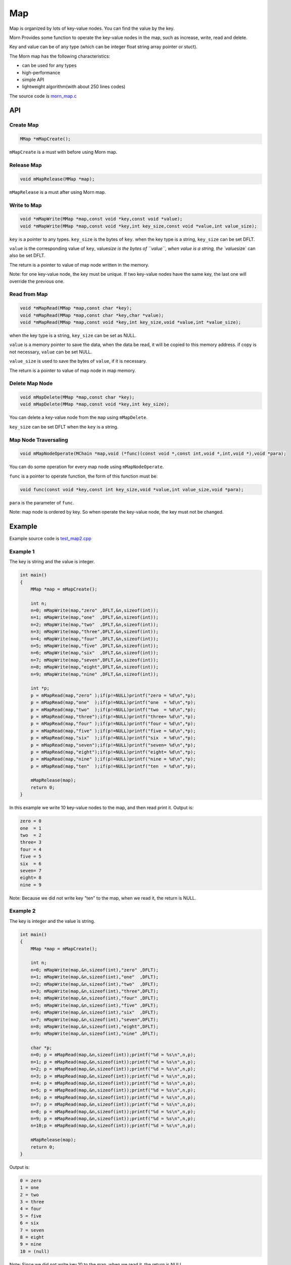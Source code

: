 .. _header-n0:

Map
===

Map is organized by lots of key-value nodes. You can find the value by
the key.

Morn Provides some function to operate the key-value nodes in the map,
such as increase, write, read and delete.

Key and value can be of any type (which can be integer float string
array pointer or stuct).

The Morn map has the following characteristics:

-  can be used for any types

-  high-performance

-  simple API

-   lightweight algorithm(with about 250 lines codes)

The source code is `morn_map.c <../src/util/morn_map.c>`__

.. _header-n18:

API
---

.. _header-n19:

Create Map
~~~~~~~~~~

.. code:: c

   MMap *mMapCreate();

``mMapCreate`` is a must with before using Morn map.

.. _header-n23:

Release Map
~~~~~~~~~~~

.. code:: c

   void mMapRelease(MMap *map);

``mMapRelease`` is a must after using Morn map.

.. _header-n27:

Write to Map
~~~~~~~~~~~~

.. code:: c

   void *mMapWrite(MMap *map,const void *key,const void *value);
   void *mMapWrite(MMap *map,const void *key,int key_size,const void *value,int value_size);

``key`` is a pointer to any types. ``key_size`` is the bytes of ``key``.
when the key type is a string, ``key_size`` can be set DFLT.

``value`` is the corresponding value of ``key``, value\ *size is the
bytes of ``value``, when value is a string, the \`value*\ size\` can
also be set DFLT.

The return is a pointer to value of map node written in the memory.

Note: for one key-value node, the key must be unique. If two key-value
nodes have the same key, the last one will override the previous one.

.. _header-n34:

Read from Map
~~~~~~~~~~~~~

.. code:: c

   void *mMapRead(MMap *map,const char *key);
   void *mMapRead(MMap *map,const char *key,char *value);
   void *mMapRead(MMap *map,const void *key,int key_size,void *value,int *value_size);

when the key type is a string, ``key_size`` can be set as NULL.

``value`` is a memory pointer to save the data, when the data be read,
it will be copied to this memory address. if copy is not necessary,
``value`` can be set NULL.

``value_size`` is used to save the bytes of ``value``, if it is
necessary.

The return is a pointer to value of map node in map memory.

.. _header-n40:

Delete Map Node
~~~~~~~~~~~~~~~

.. code:: c

   void mMapDelete(MMap *map,const char *key);
   void mMapDelete(MMap *map,const void *key,int key_size);

You can delete a key-value node from the ``map`` using ``mMapDelete``.

``key_size`` can be set DFLT when the ``key`` is a string.

.. _header-n44:

Map Node Traversaling
~~~~~~~~~~~~~~~~~~~~~

.. code:: c

   void mMapNodeOperate(MChain *map,void (*func)(const void *,const int,void *,int,void *),void *para);

You can do some operation for every map node using ``mMapNodeOperate``.

``func`` is a pointer to operate function, the form of this function
must be:

.. code:: c

   void func(const void *key,const int key_size,void *value,int value_size,void *para);

``para`` is the parameter of ``func``.

Note: map node is ordered by key. So when operate the key-value node,
the key must not be changed.

.. _header-n51:

Example
-------

Example source code is `test_map2.cpp <../test/test_map2.cpp>`__

.. _header-n56:

Example 1
~~~~~~~~~

The key is string and the value is integer.

.. code:: c

   int main()
   {
       MMap *map = mMapCreate();
       
       int n;
       n=0; mMapWrite(map,"zero" ,DFLT,&n,sizeof(int));
       n=1; mMapWrite(map,"one"  ,DFLT,&n,sizeof(int));
       n=2; mMapWrite(map,"two"  ,DFLT,&n,sizeof(int));
       n=3; mMapWrite(map,"three",DFLT,&n,sizeof(int));
       n=4; mMapWrite(map,"four" ,DFLT,&n,sizeof(int));
       n=5; mMapWrite(map,"five" ,DFLT,&n,sizeof(int));
       n=6; mMapWrite(map,"six"  ,DFLT,&n,sizeof(int));
       n=7; mMapWrite(map,"seven",DFLT,&n,sizeof(int));
       n=8; mMapWrite(map,"eight",DFLT,&n,sizeof(int));
       n=9; mMapWrite(map,"nine" ,DFLT,&n,sizeof(int));
       
       int *p;
       p = mMapRead(map,"zero" );if(p!=NULL)printf("zero = %d\n",*p);
       p = mMapRead(map,"one"  );if(p!=NULL)printf("one  = %d\n",*p); 
       p = mMapRead(map,"two"  );if(p!=NULL)printf("two  = %d\n",*p); 
       p = mMapRead(map,"three");if(p!=NULL)printf("three= %d\n",*p);
       p = mMapRead(map,"four" );if(p!=NULL)printf("four = %d\n",*p);
       p = mMapRead(map,"five" );if(p!=NULL)printf("five = %d\n",*p);
       p = mMapRead(map,"six"  );if(p!=NULL)printf("six  = %d\n",*p);
       p = mMapRead(map,"seven");if(p!=NULL)printf("seven= %d\n",*p);
       p = mMapRead(map,"eight");if(p!=NULL)printf("eight= %d\n",*p);
       p = mMapRead(map,"nine" );if(p!=NULL)printf("nine = %d\n",*p);
       p = mMapRead(map,"ten"  );if(p!=NULL)printf("ten  = %d\n",*p);
       
       mMapRelease(map);
       return 0;
   }

In this example we write 10 key-value nodes to the map, and then read
print it. Output is:

.. code:: 

   zero = 0
   one  = 1
   two  = 2
   three= 3
   four = 4
   five = 5
   six  = 6
   seven= 7
   eight= 8
   nine = 9

Note: Because we did not write key "ten" to the map, when we read it,
the return is NULL.

.. _header-n62:

Example 2
~~~~~~~~~

The key is integer and the value is string.

.. code:: c

   int main()
   {
       MMap *map = mMapCreate();
       
       int n;
       n=0; mMapWrite(map,&n,sizeof(int),"zero" ,DFLT);
       n=1; mMapWrite(map,&n,sizeof(int),"one"  ,DFLT);
       n=2; mMapWrite(map,&n,sizeof(int),"two"  ,DFLT);
       n=3; mMapWrite(map,&n,sizeof(int),"three",DFLT);
       n=4; mMapWrite(map,&n,sizeof(int),"four" ,DFLT);
       n=5; mMapWrite(map,&n,sizeof(int),"five" ,DFLT);
       n=6; mMapWrite(map,&n,sizeof(int),"six"  ,DFLT);
       n=7; mMapWrite(map,&n,sizeof(int),"seven",DFLT);
       n=8; mMapWrite(map,&n,sizeof(int),"eight",DFLT);
       n=9; mMapWrite(map,&n,sizeof(int),"nine" ,DFLT);
       
       char *p;
       n=0; p = mMapRead(map,&n,sizeof(int));printf("%d = %s\n",n,p);
       n=1; p = mMapRead(map,&n,sizeof(int));printf("%d = %s\n",n,p); 
       n=2; p = mMapRead(map,&n,sizeof(int));printf("%d = %s\n",n,p); 
       n=3; p = mMapRead(map,&n,sizeof(int));printf("%d = %s\n",n,p);
       n=4; p = mMapRead(map,&n,sizeof(int));printf("%d = %s\n",n,p);
       n=5; p = mMapRead(map,&n,sizeof(int));printf("%d = %s\n",n,p);
       n=6; p = mMapRead(map,&n,sizeof(int));printf("%d = %s\n",n,p);
       n=7; p = mMapRead(map,&n,sizeof(int));printf("%d = %s\n",n,p);
       n=8; p = mMapRead(map,&n,sizeof(int));printf("%d = %s\n",n,p);
       n=9; p = mMapRead(map,&n,sizeof(int));printf("%d = %s\n",n,p);
       n=10;p = mMapRead(map,&n,sizeof(int));printf("%d = %s\n",n,p);
       
       mMapRelease(map);
       return 0;
   }

Output is:

.. code:: 

   0 = zero  
   1 = one   
   2 = two   
   3 = three 
   4 = four  
   5 = five  
   6 = six   
   7 = seven 
   8 = eight 
   9 = nine  
   10 = (null)

Note: Since we did not write key 10 to the map, when we read it, the
return is NULL.

.. _header-n68:

Example 3
~~~~~~~~~

This example shows that: in Morn map we can use any type of keys and
values, such as integer float pointer array string and struct etc. And
we can mix use any type in map.

.. code:: c

   int main()
   {
       MMap *map = mMapCreate();
       
       //key is pointer
       int *a=NULL;int idx=1;
       mMapWrite(map,&a,sizeof(int *),&idx,sizeof(int));
       
       //key is integer
       int b=1;idx=2;
       mMapWrite(map,&b,sizeof(int),&idx,sizeof(int));
       
       //key is float
       float c=2;idx=3;
       mMapWrite(map,&c,sizeof(float),&idx,sizeof(int));
       
       //key is array
       double d[4]={1,9,4,9};idx=4;
       mMapWrite(map,d,4*sizeof(double),&idx,sizeof(int));
       
       //key is string
       char *e="test string";idx=5;
       mMapWrite(map,e,strlen(e),&idx,sizeof(int));
       
       //key is struct
       struct {int d1;float d2;double d3[3];} f;idx=6;
       mMapWrite(map,&f,sizeof(f),&idx,sizeof(int));
       
       printf("f idx=%d\n",*(int *)mMapRead(map,&f,sizeof(f),NULL,DFLT));
       printf("e idx=%d\n",*(int *)mMapRead(map, e,strlen(e),NULL,DFLT));
       printf("d idx=%d\n",*(int *)mMapRead(map, d,sizeof(d),NULL,DFLT));
       printf("c idx=%d\n",*(int *)mMapRead(map,&c,sizeof(c),NULL,DFLT));
       printf("b idx=%d\n",*(int *)mMapRead(map,&b,sizeof(b),NULL,DFLT));
       printf("a idx=%d\n",*(int *)mMapRead(map,&a,sizeof(a),NULL,DFLT));

       mMapRelease(map);
       return 0;
   }

Output is:

.. code:: 

   f idx=6
   e idx=5
   d idx=4
   c idx=3
   b idx=2
   a idx=1

Note: **mixing types of key is not recommended in practice**. In the
following example, an error will occur:

.. code:: c

   int main()
   {
       MMap *map = mMapCreate();
       
       char *a="abcd";int idx=1;
       mMapWrite(map,a,strlen(a),&idx,sizeof(int));
       
       unsigned char b[4]={97,98,99,100};idx=2;
       mMapWrite(map,b,sizeof(b),&idx,sizeof(int));
       
       int c = 1684234849;idx=3;
       mMapWrite(map,&c,sizeof(c),&idx,sizeof(int));
       
       float d = 16777999408082104000000.0f;idx=4;
       mMapWrite(map,&d,sizeof(d),&idx,sizeof(int));
       
       printf("a idx=%d\n",*(int *)mMapRead(map, a,strlen(a),NULL,DFLT));
       printf("b idx=%d\n",*(int *)mMapRead(map, b,sizeof(b),NULL,DFLT));
       printf("c idx=%d\n",*(int *)mMapRead(map,&c,sizeof(c),NULL,DFLT));
       printf("d idx=%d\n",*(int *)mMapRead(map,&d,sizeof(d),NULL,DFLT));
       
       mMapRelease(map);
       return 0;
   }

Output is:

.. code:: c

   a idx=4
   b idx=4
   c idx=4
   d idx=4

Although a/b/c/d has different types, they are the same in memory, which
is 0x64636261 used 4 bytes. So all four ``mMapWrite`` are exactly use
the same parameters, and it will be overwrite one by one.

.. _header-n79:

Performance
-----------

Here we main compared Morn map using C and STL map/unordered\ *map using
C++. usually the std::map is a red-black tree, and std::unordered*\ map
is a hash-table.

Tests include writing, reading, and deleting.

Complete test file is
`test_map2.cpp <https://github.com/jingweizhanghuai/Morn/blob/master/test/test_map2.cpp>`__.

We use the following command to compile the program:

.. code:: 

   g++ -O2 -DNDEBUG test_map2.cpp -lmorn -o test_map2.exe

The following code is used to generate random integers and random
strings for the test:

.. code:: c

   struct TestData
   {
       char data_s[32];
       int data_i;
   };
   void data_gerenate(struct TestData *data,int number)
   {
       int i,j;
       for(i=0;i<number;i++)
       {
           mRandString(data[i].data_s,15,31);
           data[i].data_i = mRand();
       }
   }

.. _header-n83:

Test 1
~~~~~~

Test with the key is string, and the value is integer:

.. code:: c

   printf("\n10000 times test with 100 node for key is string and value is integer:\n");
   mTimerBegin("STL map");
   for(int n=0;n<10000;n++)
   {
       for(int i=0;i<100;i++) stl_map[data[i].data_s]=data[i].data_i;
       for(int i=0;i<100;i++) int data_i = stl_map.find(data[i].data_s)->second;
       for(int i=0;i<100;i++) stl_map.erase(data[i].data_s);
   }
   mTimerEnd("STL map");
   
   mTimerBegin("STL unordered_map");
   for(int n=0;n<10000;n++)
   {
       for(int i=0;i<100;i++) stl_unorderedmap[data[i].data_s]=data[i].data_i;
       for(int i=0;i<100;i++) int data_i = stl_unorderedmap.find(data[i].data_s)->second;
       for(int i=0;i<100;i++) stl_unorderedmap.erase(data[i].data_s);
   }
   mTimerEnd("STL unordered_map");
   
   mTimerBegin("Morn map");
   for(int n=0;n<10000;n++)
   {
       for(int i=0;i<100;i++) mMapWrite(morn_map,data[i].data_s,DFLT,&(data[i].data_i),sizeof(int));
       for(int i=0;i<100;i++) int *data_i = (int *)mMapRead(morn_map,data[i].data_s);
       for(int i=0;i<100;i++) mMapNodeDelete(morn_map,data[i].data_s);
   }
   mTimerEnd("Morn map");

We test: 1. read and write 100 key-value nodes with 10000 times, 2. read
and write 1000 key-value nodes with 1000 times, 3. read and write 10000
key-value nodes with 100 times. The Output is:

|image1|

Thus: **when key is string Morn is faster then std::map and
std::unorderd_map**\ 。

.. _header-n89:

Test 2
~~~~~~

Test with the key is integer, and the value is string:

.. code:: c

   printf("\n10000 times test with 100 node for key is integer and value is string:\n");
   mTimerBegin("STL map");
   for(int n=0;n<10000;n++)
   {
       for(int i=0;i<100;i++) stl_map[data[i].data_i]=data[i].data_s;
       for(int i=0;i<100;i++) std::string data_s = stl_map.find(data[i].data_i)->second;
       for(int i=0;i<100;i++) stl_map.erase(data[i].data_i);
   }
   mTimerEnd("STL map");
   
   mTimerBegin("STL unordered_map");
   for(int n=0;n<10000;n++)
   {
       for(int i=0;i<100;i++) stl_unorderedmap[data[i].data_i]=data[i].data_s;
       for(int i=0;i<100;i++) std::string data_s = stl_unorderedmap.find(data[i].data_i)->second;
       for(int i=0;i<100;i++) stl_unorderedmap.erase(data[i].data_i);
   }
   mTimerEnd("STL unordered_map");
   
   mTimerBegin("Morn map");
   for(int n=0;n<10000;n++)
   {
       for(int i=0;i<100;i++) mMapWrite(morn_map,&(data[i].data_i),sizeof(int),data[i].data_s,NULL);
       for(int i=0;i<100;i++) char *data_s=(char *)mMapRead(morn_map,&(data[i].data_i),sizeof(int));
       for(int i=0;i<100;i++) mMapNodeDelete(morn_map,&(data[i].data_i),sizeof(int));
   }
   mTimerEnd("Morn map");

We test: 1. read and write 100 key-value nodes with 10000 times, 2. read
and write 1000 key-value nodes with 1000 times, 3. read and write 10000
key-value nodes with 100 times. The Output is:

|image2|

Thus: **when key is integer, Morn is faster than std::map and
std::unorderd_map**.

.. _header-n95:

Test 3
~~~~~~

Test with the key is ordered integer, and the value is string:

.. code:: c

   printf("\n10000 times test with 100 node for key is orderly integer and value is string:\n");
   mTimerBegin("STL map");
   for(int n=0;n<10000;n++)
   {
       for(int i=0;i<100;i++) stl_map[i]=data[i].data_s;
       for(int i=0;i<100;i++) std::string data_s = stl_map.find(i)->second;
       for(int i=0;i<100;i++) stl_map.erase(i);
   }
   mTimerEnd("STL map");
   
   mTimerBegin("STL unordered_map");
   for(int n=0;n<10000;n++)
   {
       for(int i=0;i<100;i++) stl_unorderedmap[i]=data[i].data_s;
       for(int i=0;i<100;i++) std::string data_s = stl_unorderedmap.find(i)->second;
       for(int i=0;i<100;i++) stl_unorderedmap.erase(i);
   }
   mTimerEnd("STL unordered_map");
   
   mTimerBegin("Morn map");
   for(int n=0;n<10000;n++)
   {
       for(int i=0;i<100;i++) mMapWrite(morn_map,&i,sizeof(int),data[i].data_s,NULL);
       for(int i=0;i<100;i++) char *data_s = (char *)mMapRead(morn_map,&i,sizeof(int));
       for(int i=0;i<100;i++) mMapNodeDelete(morn_map,&i,sizeof(int));
   }
   mTimerEnd("Morn map");

We test: 1. read and write 100 key-value nodes with 10000 times, 2. read
and write 1000 key-value nodes with 1000 times, 3. read and write 10000
key-value nodes with 100 times. The Output is:

|image3|

Thus: **when key is integer, Morn is faster than std::map and
std::unorderd_map**.

.. _header-n101:

Test 4
~~~~~~

Test for large amount of data with key is string and value is integer:

.. code:: c

   mTimerBegin("STL map write");
   for(int i=0;i<number;i++) stl_map[data[i].data_s]=data[i].data_i;
   mTimerEnd("STL map write");
   
   mTimerBegin("STL unordered_map write");
   for(int i=0;i<number;i++) stl_unorderedmap[data[i].data_s]=data[i].data_i;
   mTimerEnd("STL unordered_map write");
   
   mTimerBegin("Morn map write");
   for(int i=0;i<number;i++) mMapWrite(morn_map,data[i].data_s,DFLT,&(data[i].data_i),sizeof(int));
   mTimerEnd("Morn map write");
   
   mTimerBegin("STL map read");
   for(int i=0;i<number;i++) int data_i = stl_map.find(data[i].data_s)->second;
   mTimerEnd("STL map read");
   
   mTimerBegin("STL unordered_map read");
   for(int i=0;i<number;i++) int data_i = stl_unorderedmap.find(data[i].data_s)->second;
   mTimerEnd("STL unordered_map read");
   
   mTimerBegin("Morn map read");
   for(int i=0;i<number;i++) int *data_i = (int *)mMapRead(morn_map,data[i].data_s);
   mTimerEnd("Morn map read");
   
   mTimerBegin("STL map erase");
   for(int i=0;i<number;i++) stl_map.erase(data[i].data_s);
   mTimerEnd("STL map erase");
   
   mTimerBegin("STL unordered_map erase");
   for(int i=0;i<number;i++) stl_unorderedmap.erase(data[i].data_s);
   mTimerEnd("STL unordered_map erase");
   
   mTimerBegin("Morn map delete");
   for(int i=0;i<number;i++) mMapNodeDelete(morn_map,data[i].data_s);
   mTimerEnd("Morn map delete");

We test 100000 key-value nodes and 1000000 key-value nodes, Output is:

|image4|

It can be seen that: **for large amount of data, when key is string,
Morn is faster than std::map. But if there is millions of nodes, Morn
will fall behind of std::unorderd_map**.

.. _header-n107:

Test 5
~~~~~~

Test for large amount of data with key is integer and value is string:

.. code:: c

   mTimerBegin("STL map write");
   for(int i=0;i<number;i++) stl_map[data[i].data_i]=data[i].data_s;
   mTimerEnd("STL map write");
   
   mTimerBegin("STL unordered_map write");
   for(int i=0;i<number;i++) stl_unorderedmap[data[i].data_i]=data[i].data_s;
   mTimerEnd("STL unordered_map write");
   
   mTimerBegin("Morn map write");
   for(int i=0;i<number;i++) mMapWrite(morn_map,&(data[i].data_i),sizeof(int),data[i].data_s,DFLT);
   mTimerEnd("Morn map write");
   
   mTimerBegin("STL map read");
   for(int i=0;i<number;i++) std::string data_s = stl_map.find(data[i].data_i)->second;
   mTimerEnd("STL map read");
   
   mTimerBegin("STL unordered_map read");
   for(int i=0;i<number;i++) std::string data_s = stl_unorderedmap.find(data[i].data_i)->second;
   mTimerEnd("STL unordered_map read");
   
   mTimerBegin("Morn map read");
   for(int i=0;i<number;i++) char *data_s = (char *)mMapRead(morn_map,&(data[i].data_i),sizeof(int),NULL,DFLT);
   mTimerEnd("Morn map read");
   
   mTimerBegin("STL map erase");
   for(int i=0;i<number;i++) stl_map.erase(data[i].data_i);
   mTimerEnd("STL map erase");
   
   mTimerBegin("STL unordered_map erase");
   for(int i=0;i<number;i++) stl_unorderedmap.erase(data[i].data_i);
   mTimerEnd("STL unordered_map erase");
   
   mTimerBegin("Morn map delete");
   for(int i=0;i<number;i++) mMapNodeDelete(morn_map,&(data[i].data_i),sizeof(int));
   mTimerEnd("Morn map delete");

We test 100000 key-value nodes and 1000000 key-value nodes, Output is:

|image5|

It can be seen that: **for large amount of data, when key is integer,
std::unorderd_map is faster than Morn map. And if there is millions of
nodes, Morn will fall behind of std::map**.

The above tests show that: 1. Morn has extreme performance when the data
amount is not too large(<100000). 2. Morn has high performance when the
key type is string, struct, array and other complex types.

.. |image1| image:: https://z3.ax1x.com/2021/04/12/c0HZGD.png
   :target: https://imgtu.com/i/c0HZGD
.. |image2| image:: https://z3.ax1x.com/2021/04/12/c0HVPO.png
   :target: https://imgtu.com/i/c0HVPO
.. |image3| image:: https://z3.ax1x.com/2021/04/12/c0HAIK.png
   :target: https://imgtu.com/i/c0HAIK
.. |image4| image:: https://z3.ax1x.com/2021/04/12/c0HeRe.png
   :target: https://imgtu.com/i/c0HeRe
.. |image5| image:: https://z3.ax1x.com/2021/04/12/c0Hka6.png
   :target: https://imgtu.com/i/c0Hka6
